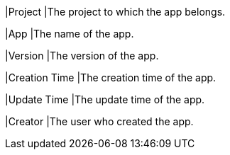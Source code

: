 // :ks_include_id: 70f19c4ccbb54fb4ad10de0f5c8a4a1e

|Project
|The project to which the app belongs.

|App
|The name of the app.

|Version
|The version of the app.

|Creation Time
|The creation time of the app.

|Update Time
|The update time of the app.

|Creator
|The user who created the app.